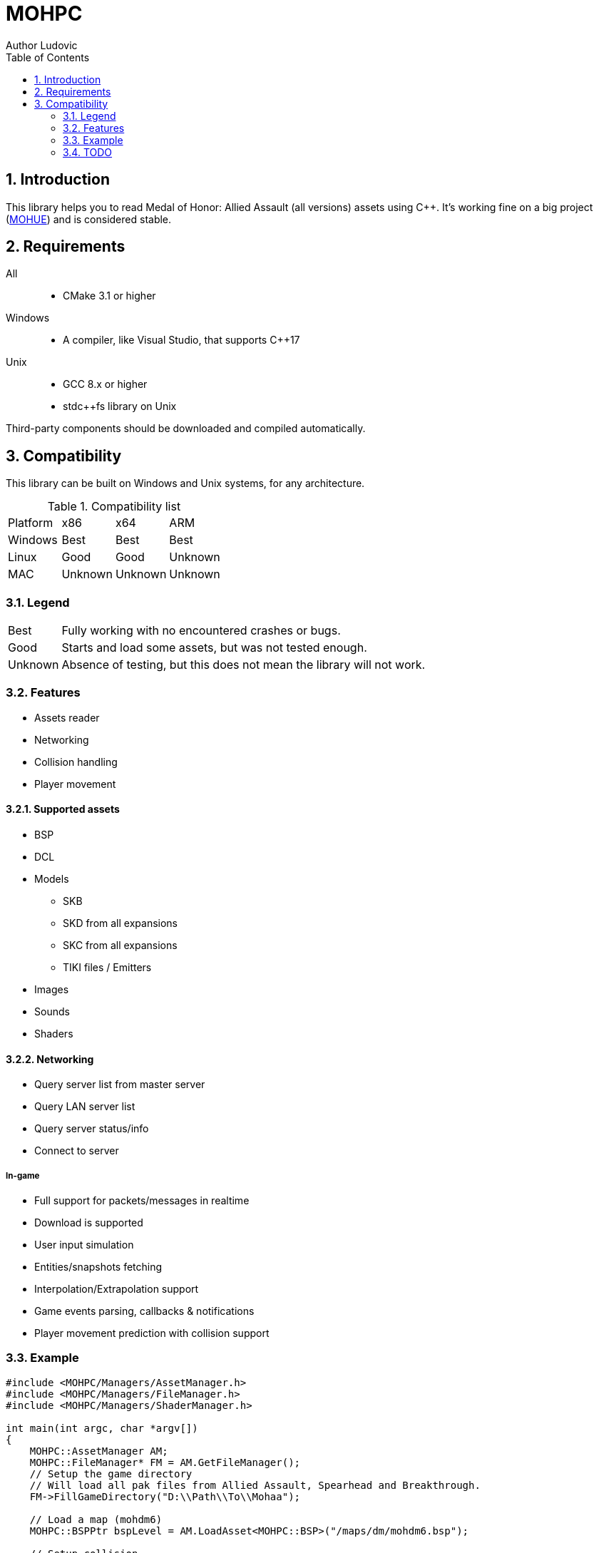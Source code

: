 :source-highlighter: prettify
:rouge-style: pastie

= MOHPC
Author Ludovic
:toc:
:sectnums:

== Introduction

This library helps you to read Medal of Honor: Allied Assault (all versions) assets using C++. It's working fine on a big project (link:https://moh-rises.com/[MOHUE]) and is considered stable.

== Requirements

All::
- CMake 3.1 or higher

Windows::
- A compiler, like Visual Studio, that supports C++17

Unix::
- GCC 8.x or higher
- stdc++fs library on Unix

Third-party components should be downloaded and compiled automatically.

== Compatibility

This library can be built on Windows and Unix systems, for any architecture.

.Compatibility list
|===
| Platform | x86     | x64      | ARM
| Windows  | Best    | Best     | Best
| Linux    | Good    | Good     | Unknown 
| MAC      | Unknown | Unknown  | Unknown
|===

=== Legend

[horizontal]
Best:: Fully working with no encountered crashes or bugs.

Good:: Starts and load some assets, but was not tested enough.

Unknown:: Absence of testing, but this does not mean the library will not work.

=== Features

* Assets reader
* Networking
* Collision handling
* Player movement

==== Supported assets

* BSP
* DCL
* Models
** SKB
** SKD from all expansions
** SKC from all expansions
** TIKI files / Emitters
* Images
* Sounds
* Shaders

==== Networking

* Query server list from master server
* Query LAN server list
* Query server status/info
* Connect to server

===== In-game

* Full support for packets/messages in realtime
* Download is supported
* User input simulation
* Entities/snapshots fetching
* Interpolation/Extrapolation support
* Game events parsing, callbacks & notifications
* Player movement prediction with collision support

=== Example

[source,cpp]
----
#include <MOHPC/Managers/AssetManager.h>
#include <MOHPC/Managers/FileManager.h>
#include <MOHPC/Managers/ShaderManager.h>

int main(int argc, char *argv[])
{
    MOHPC::AssetManager AM;
    MOHPC::FileManager* FM = AM.GetFileManager();
    // Setup the game directory
    // Will load all pak files from Allied Assault, Spearhead and Breakthrough.
    FM->FillGameDirectory("D:\\Path\\To\\Mohaa");

    // Load a map (mohdm6)
    MOHPC::BSPPtr bspLevel = AM.LoadAsset<MOHPC::BSP>("/maps/dm/mohdm6.bsp");
    
    // Setup collision
    MOHPC::CollisionWorld cm;
    bspLevel->FillCollisionWorld(cm);

    // Trace through world
    MOHPC::Vector start(0, 0, 0);
    MOHPC::Vector end(0, 0, -500);
    cm.CM_BoxTrace(&results, start, end, MOHPC::Vector(), MOHPC::Vector(), 5, MOHPC::ContentFlags::MASK_PLAYERSOLID, true);

    // fraction should be less than 1 because of the terrain
}
----

=== TODO

This README will change over time.

